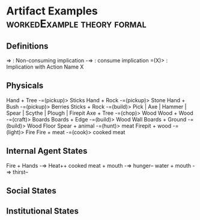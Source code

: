 * Artifact Examples                                                             :workedExample:theory:formal:
** Definitions
=> : Non-consuming implication
-=> : consume implication
=(X)> : Implication with Action Name X
** Physicals
Hand + Tree -=(pickup)> Sticks
Hand + Rock -=(pickup)> Stone 
Hand + Bush -=(pickup)> Berries
Sticks + Rock -=(build)> Pick | Axe | Hammer | Spear | Scythe | Plough | Firepit
Axe + Tree -=(chop)> Wood
Wood + Wood -=(craft)> Boards
Boards + Edge -=(build)> Wood Wall
Boards + Ground -=(build)> Wood Floor
Spear + animal -=(hunt)> meat
Firepit + wood -=(light)> Fire
Fire + meat -=(cook)> cooked meat 
** Internal Agent States
Fire + Hands -=> Heat++
cooked meat + mouth -=> hunger--
water + mouth -=> thirst--

** Social States
** Institutional States

